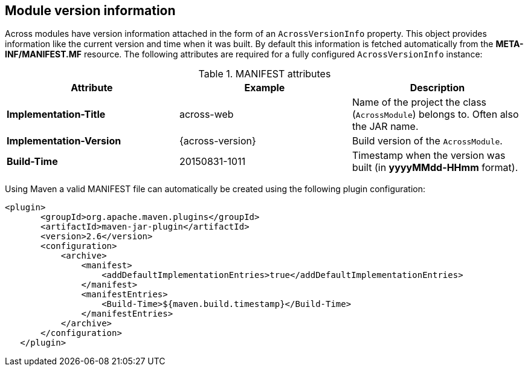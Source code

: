 == Module version information
Across modules have version information attached in the form of an `AcrossVersionInfo` property.
This object provides information like the current version and time when it was built.
By default this information is fetched automatically from the *META-INF/MANIFEST.MF* resource.
The following attributes are required for a fully configured `AcrossVersionInfo` instance:

.MANIFEST attributes
|===
|Attribute |Example|Description

|*Implementation-Title*
|across-web
|Name of the project the class (`AcrossModule`) belongs to. Often also the JAR name.

|*Implementation-Version*
|{across-version}
|Build version of the `AcrossModule`.

|*Build-Time*
|20150831-1011
|Timestamp when the version was built (in *yyyyMMdd-HHmm* format).

|===

Using Maven a valid MANIFEST file can automatically be created using the following plugin configuration:

[source,xml,indent=0]
[subs="verbatim,quotes,attributes"]
----
	<plugin>
        <groupId>org.apache.maven.plugins</groupId>
        <artifactId>maven-jar-plugin</artifactId>
        <version>2.6</version>
        <configuration>
            <archive>
                <manifest>
                    <addDefaultImplementationEntries>true</addDefaultImplementationEntries>
                </manifest>
                <manifestEntries>
                    <Build-Time>${maven.build.timestamp}</Build-Time>
                </manifestEntries>
            </archive>
        </configuration>
    </plugin>
----